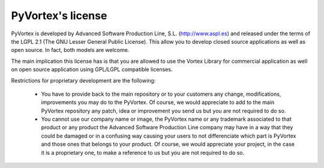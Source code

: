 PyVortex's license
==================

PyVortex is developed by Advanced Software Production Line,
S.L. (http://www.aspl.es) and released under the terms of the LGPL 2.1
(The GNU Lesser General Public License). This allow you to develop
closed source applications as well as open source. In fact, both
models are welcome.

The main implication this license has is that you are allowed to use
the Vortex Library for commercial application as well on open source
application using GPL/LGPL compatible licenses.

Restrictions for proprietary development are the following:

    * You have to provide back to the main repository or to your
      customers any change, modifications, improvements you may do to
      the PyVortex. Of course, we would appreciate to add to the main
      PyVortex repository any patch, idea or improvement you
      send us but you are not required to do so. 

    * You cannot use our company name or image, the PyVortex name or
      any trademark associated to that product or any product the
      Advanced Software Production Line company may have in a way that
      they could be damaged or in a confusing way causing your users
      to not differenciate which part is PyVortex and those ones that
      belongs to your product. Of course, we would appreciate your
      project, in the case it is a proprietary one, to make a
      reference to us but you are not required to do so.

